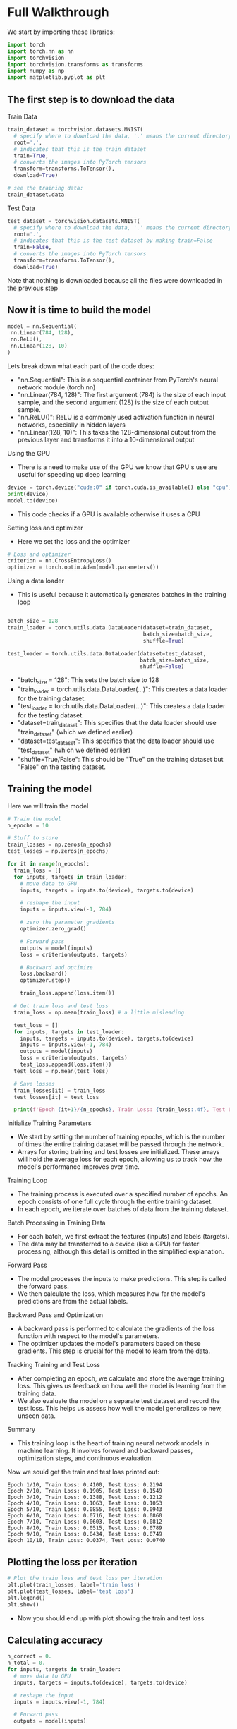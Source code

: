 * Full Walkthrough
  We start by importing these libraries:

  #+BEGIN_SRC python
  import torch
  import torch.nn as nn
  import torchvision
  import torchvision.transforms as transforms
  import numpy as np
  import matplotlib.pyplot as plt
  #+END_SRC

** The first step is to download the data

**** Train Data

  #+BEGIN_SRC python
  train_dataset = torchvision.datasets.MNIST(
    # specify where to download the data, '.' means the current directory
    root='.',
    # indicates that this is the train dataset
    train=True,
    # converts the images into PyTorch tensors
    transform=transforms.ToTensor(),
    download=True)

  # see the training data:
  train_dataset.data
  #+END_SRC

**** Test Data
 
  #+BEGIN_SRC python
  test_dataset = torchvision.datasets.MNIST(
    # specify where to download the data, '.' means the current directory
    root='.',
    # indicates that this is the test dataset by making train=False
    train=False,
    # converts the images into PyTorch tensors
    transform=transforms.ToTensor(),
    download=True)
  #+END_SRC  
    
  Note that nothing is downloaded because all the files were downloaded in the previous step
  
** Now it is time to build the model
   
   #+BEGIN_SRC python
   model = nn.Sequential(
    nn.Linear(784, 128),
    nn.ReLU(),
    nn.Linear(128, 10)
   )
   #+END_SRC

  Lets break down what each part of the code does:
  - "nn.Sequential": This is a sequential container from PyTorch's neural network module (torch.nn)
  - "nn.Linear(784, 128)": The first argument (784) is the size of each input sample, and the second argument (128) is the size of each output sample.
  - "nn.ReLU()": ReLU is a commonly used activation function in neural networks, especially in hidden layers 
  - "nn.Linear(128, 10)": This takes the 128-dimensional output from the previous layer and transforms it into a 10-dimensional output

**** Using the GPU
  - There is a need to make use of the GPU we know that GPU's use are useful for speeding up deep learning
  
  #+BEGIN_SRC python
  device = torch.device("cuda:0" if torch.cuda.is_available() else "cpu")
  print(device)
  model.to(device)
  #+END_SRC
  
  - This code checks if a GPU is available otherwise it uses a CPU

**** Setting loss and optimizer
  - Here we set the loss and the optimizer
     
  #+BEGIN_SRC python
  # Loss and optimizer
  criterion = nn.CrossEntropyLoss()
  optimizer = torch.optim.Adam(model.parameters())
  #+END_SRC

**** Using a data loader
  - This is useful because it automatically generates batches in the training loop
  
  #+BEGIN_SRC python
  
  batch_size = 128
  train_loader = torch.utils.data.DataLoader(dataset=train_dataset, 
                                             batch_size=batch_size, 
                                             shuffle=True)
  
  test_loader = torch.utils.data.DataLoader(dataset=test_dataset, 
                                            batch_size=batch_size, 
                                            shuffle=False)
  #+END_SRC

  - "batch_size = 128": This sets the batch size to 128
  - "train_loader = torch.utils.data.DataLoader(...)": This creates a data loader for the training dataset.
  - "test_loader = torch.utils.data.DataLoader(...)": This creates a data loader for the testing dataset.
  - "dataset=train_dataset": This specifies that the data loader should use "train_dataset" (which we defined earlier)
  - "dataset=test_dataset": This specifies that the data loader should use "test_dataset" (which we defined earlier)
  - "shuffle=True/False": This should be "True" on the training dataset but "False" on the testing dataset.

** Training the model
   Here we will train the model

   #+BEGIN_SRC python
   # Train the model
   n_epochs = 10

   # Stuff to store
   train_losses = np.zeros(n_epochs)
   test_losses = np.zeros(n_epochs)

   for it in range(n_epochs):
     train_loss = []
     for inputs, targets in train_loader:
       # move data to GPU
       inputs, targets = inputs.to(device), targets.to(device)

       # reshape the input
       inputs = inputs.view(-1, 784)

       # zero the parameter gradients
       optimizer.zero_grad()

       # Forward pass
       outputs = model(inputs)
       loss = criterion(outputs, targets)
      
       # Backward and optimize
       loss.backward()
       optimizer.step()

       train_loss.append(loss.item())

     # Get train loss and test loss
     train_loss = np.mean(train_loss) # a little misleading
  
     test_loss = []
     for inputs, targets in test_loader:
       inputs, targets = inputs.to(device), targets.to(device)
       inputs = inputs.view(-1, 784)
       outputs = model(inputs)
       loss = criterion(outputs, targets)
       test_loss.append(loss.item())
     test_loss = np.mean(test_loss)

     # Save losses
     train_losses[it] = train_loss
     test_losses[it] = test_loss
    
     print(f'Epoch {it+1}/{n_epochs}, Train Loss: {train_loss:.4f}, Test Loss: {test_loss:.4f}')
  #+END_SRC   
   
**** Initialize Training Parameters
   - We start by setting the number of training epochs, which is the number of times the entire training dataset will be passed through the network.
   - Arrays for storing training and test losses are initialized. These arrays will hold the average loss for each epoch, allowing us to track how the model's performance improves over time.

**** Training Loop
   - The training process is executed over a specified number of epochs. An epoch consists of one full cycle through the entire training dataset.
   - In each epoch, we iterate over batches of data from the training dataset.

**** Batch Processing in Training Data
   - For each batch, we first extract the features (inputs) and labels (targets).
   - The data may be transferred to a device (like a GPU) for faster processing, although this detail is omitted in the simplified explanation.

**** Forward Pass
   - The model processes the inputs to make predictions. This step is called the forward pass.
   - We then calculate the loss, which measures how far the model's predictions are from the actual labels.

**** Backward Pass and Optimization
   - A backward pass is performed to calculate the gradients of the loss function with respect to the model's parameters.
   - The optimizer updates the model's parameters based on these gradients. This step is crucial for the model to learn from the data.

**** Tracking Training and Test Loss
   - After completing an epoch, we calculate and store the average training loss. This gives us feedback on how well the model is learning from the training data.
   - We also evaluate the model on a separate test dataset and record the test loss. This helps us assess how well the model generalizes to new, unseen data.

**** Summary
   - This training loop is the heart of training neural network models in machine learning. It involves forward and backward passes, optimization steps, and continuous evaluation.

   Now we sould get the train and test loss printed out:
   
   #+BEGIN_SRC
   Epoch 1/10, Train Loss: 0.4100, Test Loss: 0.2194
   Epoch 2/10, Train Loss: 0.1905, Test Loss: 0.1549
   Epoch 3/10, Train Loss: 0.1388, Test Loss: 0.1212
   Epoch 4/10, Train Loss: 0.1063, Test Loss: 0.1053
   Epoch 5/10, Train Loss: 0.0855, Test Loss: 0.0943
   Epoch 6/10, Train Loss: 0.0716, Test Loss: 0.0860
   Epoch 7/10, Train Loss: 0.0603, Test Loss: 0.0812
   Epoch 8/10, Train Loss: 0.0515, Test Loss: 0.0789
   Epoch 9/10, Train Loss: 0.0434, Test Loss: 0.0749
   Epoch 10/10, Train Loss: 0.0374, Test Loss: 0.0740 
   #+END_SRC

** Plotting the loss per iteration
   
   #+BEGIN_SRC python
   # Plot the train loss and test loss per iteration
   plt.plot(train_losses, label='train loss')
   plt.plot(test_losses, label='test loss')
   plt.legend()
   plt.show()
   #+END_SRC
   
   - Now you should end up with plot showing the train and test loss

** Calculating accuracy
   
   #+BEGIN_SRC python
   n_correct = 0.
   n_total = 0.
   for inputs, targets in train_loader:
     # move data to GPU
     inputs, targets = inputs.to(device), targets.to(device)

     # reshape the input
     inputs = inputs.view(-1, 784)

     # Forward pass
     outputs = model(inputs)

     # Get prediction
     # torch.max returns both max and argmax
     _, predictions = torch.max(outputs, 1)
  
     # update counts
     n_correct += (predictions == targets).sum().item()
     n_total += targets.shape[0]

   train_acc = n_correct / n_total


   n_correct = 0.
   n_total = 0.
   for inputs, targets in test_loader:
     # move data to GPU
     inputs, targets = inputs.to(device), targets.to(device)

     # reshape the input
     inputs = inputs.view(-1, 784)

     # Forward pass
     outputs = model(inputs)

     # Get prediction
     # torch.max returns both max and argmax
     _, predictions = torch.max(outputs, 1)
  
     # update counts
     n_correct += (predictions == targets).sum().item()
     n_total += targets.shape[0]

   test_acc = n_correct / n_total
   print(f"Train acc: {train_acc:.4f}, Test acc: {test_acc:.4f}")
   #+END_SRC
   
**** Initializing Counters
   - The code begins by initializing counters for the correct predictions (`n_correct`) and the total number of samples (`n_total`). These are set to zero as floating-point numbers.

**** Processing the Training Data
   - The code iterates over the training data (`train_loader`), processing each batch of inputs and targets.
   - For each batch, the data is first moved to the appropriate device (GPU or CPU) for processing. This is important for computational efficiency, especially when using GPUs.
   - The input data is then reshaped to match the input requirements of the model. In the context of image data, this often involves flattening the image tensors.

**** Forward Pass and Predictions
   - A forward pass through the model is conducted to obtain the outputs (predictions).
   - The model's predictions are determined using `torch.max`, which provides the indices of the maximum values along the specified dimension, effectively returning the class with the highest predicted probability.

**** Updating Accuracy Counters
   - The code updates the count of correct predictions by comparing the model's predictions with the actual targets.
   - The total number of samples processed is also updated. This count is used to calculate the accuracy.

**** Calculating Training Accuracy
   - After processing all batches in the training dataset, the training accuracy is computed as the ratio of correct predictions to the total number of samples.

**** Repeating the Process for Test Data
   - The same process is repeated for the test dataset (`test_loader`). This step is crucial for evaluating how well the model generalizes to new, unseen data.

**** Final Accuracy Calculation and Output
   - Finally, the code calculates and prints the training and test accuracies. These metrics are fundamental for assessing the performance of the model in classification tasks, indicating how often the model makes correct predictions.

** Conclusion

   In summary, this document has provided a detailed explanation of how to create an image classificatin ANN model.


